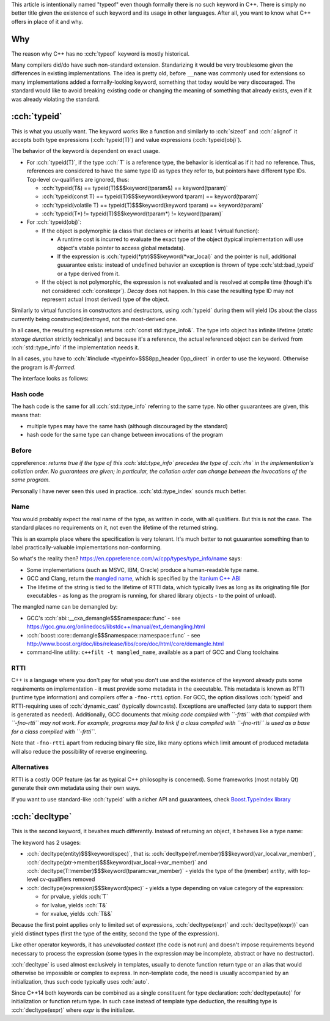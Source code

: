 .. title: typeof
.. slug: index
.. description: C++ typeof keywords - typeid and decltype
.. author: Xeverous

This article is intentionally named "typeof" even though formally there is no such keyword in C++. There is simply no better title given the existence of such keyword and its usage in other languages. After all, you want to know what C++ offers in place of it and why.

Why
###

The reason why C++ has no :cch:`typeof` keyword is mostly historical.

Many compilers did/do have such non-standard extension. Standarizing it would be very troublesome given the differences in existing implementations. The idea is pretty old, before ``__name`` was commonly used for extensions so many implementations added a formally-looking keyword, something that today would be very discouraged. The standard would like to avoid breaking existing code or changing the meaning of something that already exists, even if it was already violating the standard.

:cch:`typeid`
#############

This is what you usually want. The keyword works like a function and similarly to :cch:`sizeof` and :cch:`alignof` it accepts both type expressions (:cch:`typeid(T)`) and value expressions (:cch:`typeid(obj)`).

The behavior of the keyword is dependent on exact usage.

- For :cch:`typeid(T)`, if the type :cch:`T` is a reference type, the behavior is identical as if it had no reference. Thus, references are considered to have the same type ID as types they refer to, but pointers have different type IDs. Top-level cv-qualifiers are ignored, thus:

  - :cch:`typeid(T&) == typeid(T)$$$keyword(tparam&) == keyword(tparam)`
  - :cch:`typeid(const T) == typeid(T)$$$keyword(keyword tparam) == keyword(tparam)`
  - :cch:`typeid(volatile T) == typeid(T)$$$keyword(keyword tparam) == keyword(tparam)`
  - :cch:`typeid(T*) != typeid(T)$$$keyword(tparam*) != keyword(tparam)`

- For :cch:`typeid(obj)`:

  - If the object is polymorphic (a class that declares or inherits at least 1 virtual function):

    - A runtime cost is incurred to evaluate the exact type of the object (typical implementation will use object's vtable pointer to access global metadata).
    - If the expression is :cch:`typeid(*ptr)$$$keyword(*var_local)` and the pointer is null, additional guuarantee exists: instead of undefined behavior an exception is thrown of type :cch:`std::bad_typeid` or a type derived from it.

  - If the object is not polymorphic, the expression is not evaluated and is resolved at compile time (though it's not considered :cch:`constexpr`). *Decay* does not happen. In this case the resulting type ID may not represent actual (most derived) type of the object.

Similarly to virtual functions in constructors and destructors, using :cch:`typeid` during them will yield IDs about the class currently being constructed/destroyed, not the most-derived one.

In all cases, the resulting expression returns :cch:`const std::type_info&`. The type info object has infinite lifetime (*static storage duration* strictly technically) and because it's a reference, the actual referenced object can be derived from :cch:`std::type_info` if the implementation needs it.

In all cases, you have to :cch:`#include <typeinfo>$$$8pp_header 0pp_direct` in order to use the keyword. Otherwise the program is *ill-formed*.

The interface looks as follows:

.. cch::
    :code_path: interface.cpp
    :color_path: interface.color

Hash code
=========

The hash code is the same for all :cch:`std::type_info` referring to the same type. No other guuarantees are given, this means that:

- multiple types may have the same hash (although discouraged by the standard)
- hash code for the same type can change between invocations of the program

Before
======

cppreference: *returns true if the type of this :cch:`std::type_info` precedes the type of :cch:`rhs` in the implementation's collation order. No guarantees are given; in particular, the collation order can change between the invocations of the same program.*

Personally I have never seen this used in practice. :cch:`std::type_index` sounds much better.

Name
====

You would probably expect the real name of the type, as written in code, with all qualifiers. But this is not the case. The standard places no requirements on it, not even the lifetime of the returned string.

This is an example place where the specification is very tolerant. It's much better to not guuarantee something than to label practically-valuable implementations non-conforming.

So what's the reality then? `https://en.cppreference.com/w/cpp/types/type_info/name <cppreference>`_ says:

- Some implementations (such as MSVC, IBM, Oracle) produce a human-readable type name.
- GCC and Clang, return the `mangled name <https://en.wikipedia.org/wiki/Name_mangling>`_, which is specified by the `Itanium C++ ABI <https://itanium-cxx-abi.github.io/cxx-abi/abi.html#typeid>`_
- The lifetime of the string is tied to the lifetime of RTTI data, which typically lives as long as its originating file (for executables - as long as the program is running, for shared library objects - to the point of unload).

The mangled name can be demangled by:

- GCC's :cch:`abi::__cxa_demangle$$$namespace::func` - see https://gcc.gnu.org/onlinedocs/libstdc++/manual/ext_demangling.html
- :cch:`boost::core::demangle$$$namespace::namespace::func` - see http://www.boost.org/doc/libs/release/libs/core/doc/html/core/demangle.html
- command-line utility: ``c++filt -t mangled_name``, available as a part of GCC and Clang toolchains

RTTI
====

C++ is a language where you don't pay for what you don't use and the existence of the keyword already puts some requirements on implementation - it must provide some metadata in the executable. This metadata is known as RTTI (runtime type information) and compilers offer a ``-fno-rtti`` option. For GCC, the option disallows :cch:`typeid` and RTTI-requiring uses of :cch:`dynamic_cast` (typically downcasts). Exceptions are unaffected (any data to support them is generated as needed). Additionally, GCC documents that *mixing code compiled with ``-frtti`` with that compiled with ``-fno-rtti`` may not work. For example, programs may fail to link if a class compiled with ``-fno-rtti`` is used as a base for a class compiled with ``-frtti``*.

Note that ``-fno-rtti`` apart from reducing binary file size, like many options which limit amount of produced metadata will also reduce the possibility of reverse engineering.

Alternatives
============

RTTI is a costly OOP feature (as far as typical C++ philosophy is concerned). Some frameworks (most notably Qt) generate their own metadata using their own ways.

If you want to use standard-like :cch:`typeid` with a richer API and guuarantees, check `Boost.TypeIndex library <https://www.boost.org/doc/libs/release/doc/html/boost_typeindex.html>`_

:cch:`decltype`
###############

This is the second keyword, it bevahes much differently. Instead of returning an object, it behaves like a type name:

.. cch::
    :code_path: decltype_example_simple.cpp
    :color_path: decltype_example_simple.color

The keyword has 2 usages:

- :cch:`decltype(entity)$$$keyword(spec)`, that is: :cch:`decltype(ref.member)$$$keyword(var_local.var_member)`, :cch:`decltype(ptr->member)$$$keyword(var_local->var_member)` and :cch:`decltype(T::member)$$$keyword(tparam::var_member)` - yields the type of the (member) *entity*, with top-level cv-qualifiers removed
- :cch:`decltype(expression)$$$keyword(spec)` - yields a type depending on value category of the expression:

  - for prvalue, yields :cch:`T`
  - for lvalue, yields :cch:`T&`
  - for xvalue, yields :cch:`T&&`

Because the first point applies only to limited set of expressions, :cch:`decltype(expr)` and :cch:`decltype((expr))` can yield distinct types (first the type of the entity, second the type of the expression).

.. cch::
    :code_path: decltype_example_parenthesis.cpp
    :color_path: decltype_example_parenthesis.color

Like other operator keywords, it has *unevaluated context* (the code is not run) and doesn't impose requirements beyond necessary to process the expression (some types in the expression may be incomplete, abstract or have no destructor).

:cch:`decltype` is used almost exclusively in templates, usually to denote function return type or an alias that would otherwise be impossible or complex to express. In non-template code, the need is usually accompanied by an initialization, thus such code typically uses :cch:`auto`.

Since C++14 both keywords can be combined as a single constituent for type declaration: :cch:`decltype(auto)` for initialization or function return type. In such case instead of template type deduction, the resulting type is :cch:`decltype(expr)` where *expr* is the initializer.

.. cch::
    :code_path: decltype_example_large.cpp
    :color_path: decltype_example_large.color
